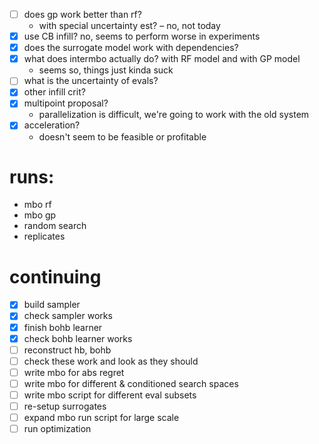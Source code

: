 - [ ] does gp work better than rf?
  -  with special uncertainty est? -- no, not today
- [X] use CB infill? no, seems to perform worse in experiments
- [X] does the surrogate model work with dependencies?
- [X] what does intermbo actually do? with RF model and with GP model
  - seems so, things just kinda suck
- [ ] what is the uncertainty of evals?
- [X] other infill crit?
- [X] multipoint proposal?
  - parallelization is difficult, we're going to work with the old system
- [X] acceleration?
  - doesn't seem to be feasible or profitable

* runs:
- mbo rf
- mbo gp
- random search
- replicates
* continuing
- [X] build sampler
- [X] check sampler works
- [X] finish bohb learner
- [X] check bohb learner works
- [ ] reconstruct hb, bohb
- [ ] check these work and look as they should
- [ ] write mbo for abs regret
- [ ] write mbo for different & conditioned search spaces
- [ ] write mbo script for different eval subsets
- [ ] re-setup surrogates
- [ ] expand mbo run script for large scale
- [ ] run optimization
